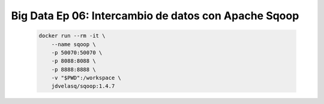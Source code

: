 .. _bigdata_Ep_06_sqoop:

Big Data Ep 06: Intercambio de datos con Apache Sqoop
---------------------------------------------------------------------

    .. code:: bash

            docker run --rm -it \
                --name sqoop \
                -p 50070:50070 \
                -p 8088:8088 \
                -p 8888:8888 \
                -v "$PWD":/workspace \
                jdvelasq/sqoop:1.4.7            

    .. toctree::
        :titlesonly:
        :glob:

        notebooks/*

